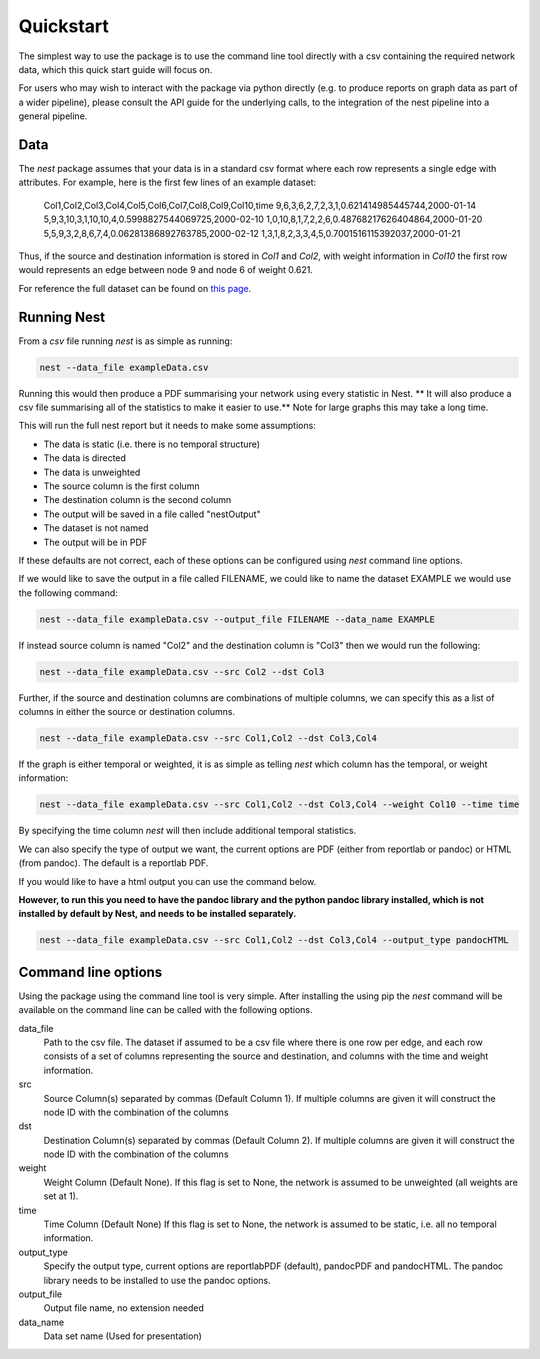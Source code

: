 Quickstart
==========

The simplest way to use the package is to use the command line tool directly
with a csv containing the required network data, which this quick start guide
will focus on. 

For users who may wish to interact with the package via python
directly (e.g. to produce reports on graph data as part of a wider pipeline), 
please consult the API guide for the underlying calls, to the integration of
the nest pipeline into a general pipeline. 

Data
-----

The `nest` package assumes that your data is in a standard csv format where
each row represents a single edge with attributes. For example, here is the
first few lines of an example dataset: 

   Col1,Col2,Col3,Col4,Col5,Col6,Col7,Col8,Col9,Col10,time
   9,6,3,6,2,7,2,3,1,0.621414985445744,2000-01-14
   5,9,3,10,3,1,10,10,4,0.5998827544069725,2000-02-10
   1,0,10,8,1,7,2,2,6,0.48768217626404864,2000-01-20
   5,5,9,3,2,8,6,7,4,0.06281386892763785,2000-02-12
   1,3,1,8,2,3,3,4,5,0.7001516115392037,2000-01-21

Thus, if the source and destination information is stored in `Col1` and `Col2`,
with weight information in `Col10` the first row would represents an edge
between node 9 and node 6 of weight 0.621. 

For reference the full dataset can be found on 
`this
page <https://raw.githubusercontent.com/alan-turing-institute/NESTpackage/main/docs/data/exampleData.csv>`__.


Running Nest
------------

From a `csv` file running `nest` is as simple as running:

.. code-block:: console

   nest --data_file exampleData.csv 

Running this would then produce a PDF summarising your network using every
statistic in Nest. 
** It will also produce a csv file summarising all of the statistics 
to make it easier to use.**
Note for large graphs this may take a long time. 

This will run the full nest report but it needs to make some assumptions:  

* The data is static (i.e. there is no temporal structure) 
* The data is directed 
* The data is unweighted 
* The source column is the first column  
* The destination column is the second column  
* The output will be saved in a file called "nestOutput"
* The dataset is not named
* The output will be in PDF 

If these defaults are not correct, each of these options can be configured
using `nest` command line options. 


If we would like to save the output in a file called FILENAME, we could like to
name the dataset EXAMPLE we would use the following command: 

.. code-block:: console

   nest --data_file exampleData.csv --output_file FILENAME --data_name EXAMPLE


If instead source column is named "Col2" and the destination column is "Col3"  
then we would run the following: 

.. code-block:: console

   nest --data_file exampleData.csv --src Col2 --dst Col3 

Further, if the source and destination columns are combinations of multiple
columns, we can specify this as a list of columns in either the source or
destination columns. 

.. code-block:: console

   nest --data_file exampleData.csv --src Col1,Col2 --dst Col3,Col4 

If the graph is either temporal or weighted, it is as simple as telling  `nest`
which column has the temporal, or weight information: 

.. code-block:: console

   nest --data_file exampleData.csv --src Col1,Col2 --dst Col3,Col4 --weight Col10 --time time 

By specifying the time column `nest` will then include additional temporal
statistics.  

We can also specify the type of output we want, the current options are PDF 
(either from reportlab or pandoc) or HTML (from pandoc). The default is a
reportlab PDF. 

If you would like to have a html output you can use the command below. 

**However, to run this you need to have the pandoc library and the python
pandoc library installed, which is not installed by default by Nest, and needs
to be installed separately.**


.. code-block:: console

   nest --data_file exampleData.csv --src Col1,Col2 --dst Col3,Col4 --output_type pandocHTML



Command line options 
---------------------

Using the package using the command line tool is very simple. After installing
the using pip the `nest` command will be available on the command line can be
called with the following options. 


data_file
   Path to the csv file. The dataset if assumed to  
   be a csv file where there is one row per edge,   
   and each row consists of a set of columns        
   representing the source and destination, and     
   columns with the time and weight information.    

src
   Source Column(s) separated by commas (Default    
   Column 1). If multiple columns are given it will 
   construct the node ID with the combination of the
   columns                                          

dst
   Destination Column(s) separated by commas        
   (Default Column 2). If multiple columns are given
   it will construct the node ID with the           
   combination of the columns                       

weight 
   Weight Column (Default None). If this flag is set
   to None, the network is assumed to be unweighted 
   (all weights are set at 1).                      

time 
   Time Column (Default None) If this flag is set to
   None, the network is assumed to be static,       
   i.e. all no temporal information.                

output_type
   Specify the output type, current options are     
   reportlabPDF (default), pandocPDF and pandocHTML.
   The pandoc library needs to be installed to use  
   the pandoc options.                              

output_file
   Output file name, no extension needed

data_name
   Data set name (Used for presentation)      

